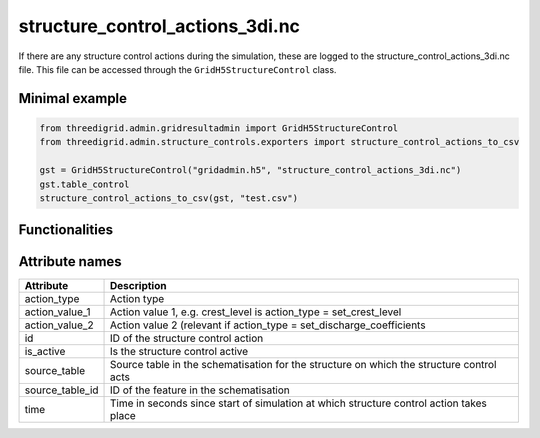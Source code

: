 structure_control_actions_3di.nc
================================

If there are any structure control actions during the simulation, these are logged to the structure_control_actions_3di.nc file. This file can be accessed through the ``GridH5StructureControl`` class.

Minimal example
---------------
.. code-block:: python

	from threedigrid.admin.gridresultadmin import GridH5StructureControl
	from threedigrid.admin.structure_controls.exporters import structure_control_actions_to_csv

	gst = GridH5StructureControl("gridadmin.h5", "structure_control_actions_3di.nc")
	gst.table_control
	structure_control_actions_to_csv(gst, "test.csv")
	
Functionalities
---------------

.. todo::
    Write this

Attribute names
---------------

+----------------+---------------------------------------------------------------------------------------------+
| Attribute      | Description                                                                                 |
+================+=============================================================================================+
| action_type    | Action type                                                                                 |
+----------------+---------------------------------------------------------------------------------------------+
| action_value_1 | Action value 1, e.g. crest_level is action_type = set_crest_level                           |
+----------------+---------------------------------------------------------------------------------------------+
| action_value_2 | Action value 2 (relevant if action_type = set_discharge_coefficients                        |
+----------------+---------------------------------------------------------------------------------------------+
| id             | ID of the structure control action                                                          |
+----------------+---------------------------------------------------------------------------------------------+
| is_active      | Is the structure control active                                                             |
+----------------+---------------------------------------------------------------------------------------------+
| source_table   | Source table in the schematisation for the structure on which the structure control acts    |
+----------------+---------------------------------------------------------------------------------------------+
| source_table_id| ID of the feature in the schematisation                                                     |
+----------------+---------------------------------------------------------------------------------------------+
| time           | Time in seconds since start of simulation at which structure control action takes place     |
+----------------+---------------------------------------------------------------------------------------------+
